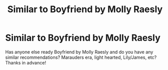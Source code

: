#+TITLE: Similar to Boyfriend by Molly Raesly

* Similar to Boyfriend by Molly Raesly
:PROPERTIES:
:Author: embroideredflowr-
:Score: 1
:DateUnix: 1590096207.0
:DateShort: 2020-May-22
:FlairText: Recommendation
:END:
Has anyone else ready Boyfriend by Molly Raesly and do you have any similar recommendations? Marauders era, light hearted, Lily/James, etc? Thanks in advance!

